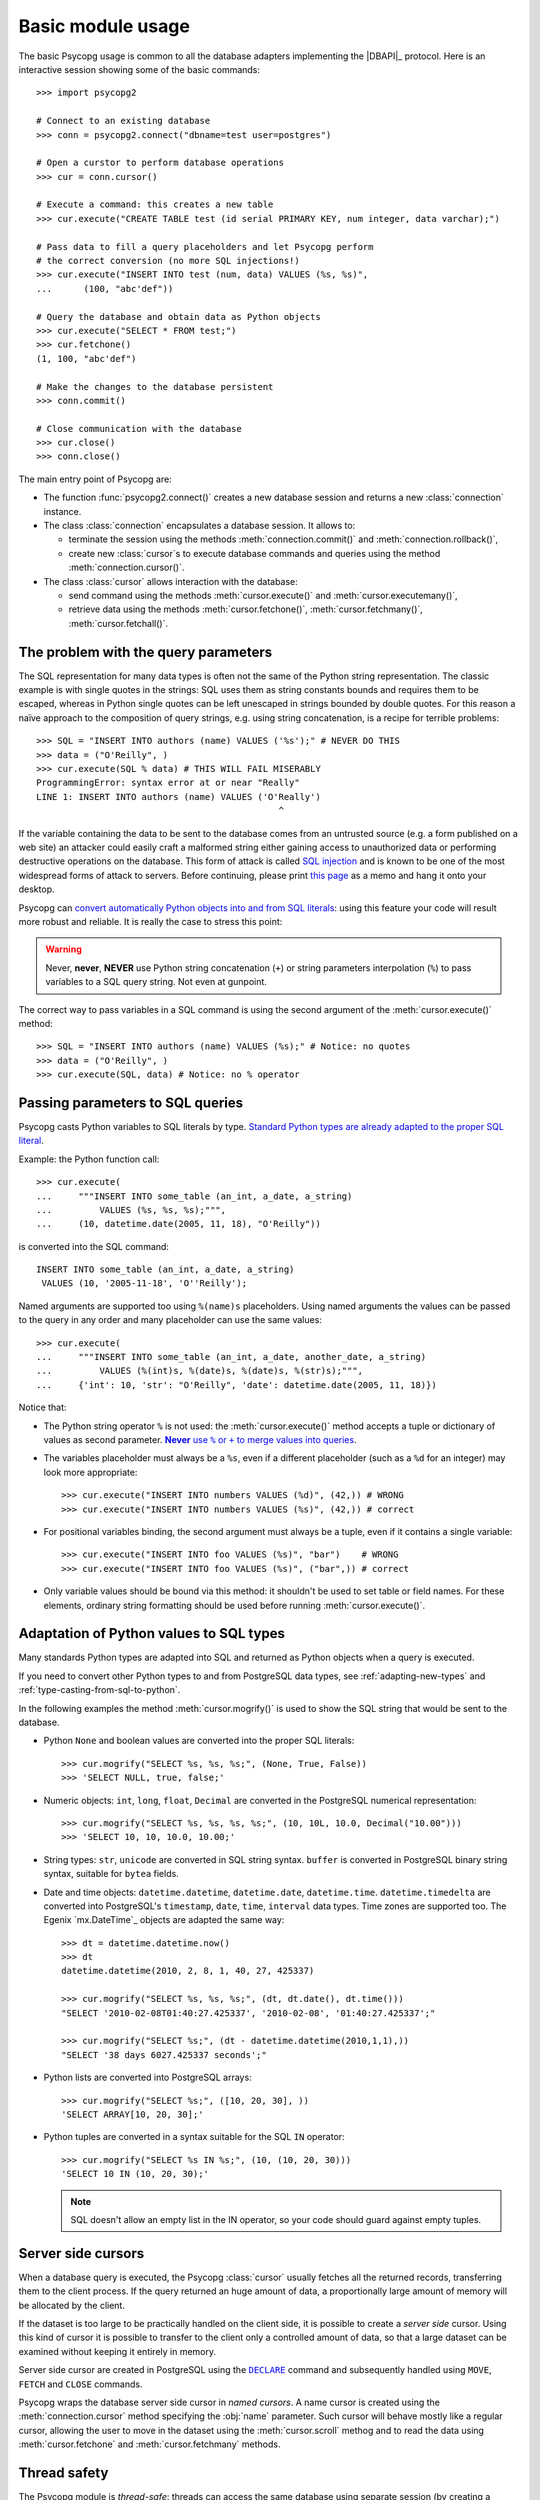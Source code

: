 Basic module usage
==================

.. sectionauthor:: Daniele Varrazzo <daniele.varrazzo@gmail.com>

.. index::
    pair: Example; Usage

The basic Psycopg usage is common to all the database adapters implementing
the |DBAPI|_ protocol. Here is an interactive session showing some of the
basic commands::

    >>> import psycopg2

    # Connect to an existing database
    >>> conn = psycopg2.connect("dbname=test user=postgres")

    # Open a curstor to perform database operations
    >>> cur = conn.cursor()

    # Execute a command: this creates a new table
    >>> cur.execute("CREATE TABLE test (id serial PRIMARY KEY, num integer, data varchar);")

    # Pass data to fill a query placeholders and let Psycopg perform
    # the correct conversion (no more SQL injections!)
    >>> cur.execute("INSERT INTO test (num, data) VALUES (%s, %s)", 
    ...      (100, "abc'def"))

    # Query the database and obtain data as Python objects
    >>> cur.execute("SELECT * FROM test;")
    >>> cur.fetchone()
    (1, 100, "abc'def")

    # Make the changes to the database persistent
    >>> conn.commit()

    # Close communication with the database
    >>> cur.close()
    >>> conn.close()


The main entry point of Psycopg are:

- The function :func:`psycopg2.connect()` creates a new database session and
  returns a new :class:`connection` instance.

- The class :class:`connection` encapsulates a database session. It allows to:

  - terminate the session using the methods :meth:`connection.commit()` and 
    :meth:`connection.rollback()`,

  - create new :class:`cursor`\ s to execute database commands and queries
    using the method :meth:`connection.cursor()`.

- The class :class:`cursor` allows interaction with the database:

  - send command using the methods :meth:`cursor.execute()` and
    :meth:`cursor.executemany()`,

  - retrieve data using the methods :meth:`cursor.fetchone()`,
    :meth:`cursor.fetchmany()`, :meth:`cursor.fetchall()`.
  


.. index:: Security, SQL injection

.. _sql-injection:

The problem with the query parameters
-------------------------------------

The SQL representation for many data types is often not the same of the Python
string representation.  The classic example is with single quotes in the
strings: SQL uses them as string constants bounds and requires them to be
escaped, whereas in Python single quotes can be left unescaped in strings
bounded by double quotes. For this reason a naïve approach to the composition
of query strings, e.g. using string concatenation, is a recipe for terrible
problems::

    >>> SQL = "INSERT INTO authors (name) VALUES ('%s');" # NEVER DO THIS
    >>> data = ("O'Reilly", )
    >>> cur.execute(SQL % data) # THIS WILL FAIL MISERABLY
    ProgrammingError: syntax error at or near "Really"
    LINE 1: INSERT INTO authors (name) VALUES ('O'Really')
                                                  ^

If the variable containing the data to be sent to the database comes from an
untrusted source (e.g. a form published on a web site) an attacker could
easily craft a malformed string either gaining access to unauthorized data or
performing destructive operations on the database. This form of attack is
called `SQL injection`_ and is known to be one of the most widespread forms of
attack to servers. Before continuing, please print `this page`__ as a memo and
hang it onto your desktop.

.. _SQL injection: http://en.wikipedia.org/wiki/SQL_injection
.. __: http://xkcd.com/327/

Psycopg can `convert automatically Python objects into and from SQL
literals`__: using this feature your code will result more robust and
reliable. It is really the case to stress this point:

.. __: python-types-adaptation_

.. warning::

    Never, **never**, **NEVER** use Python string concatenation (``+``) or
    string parameters interpolation (``%``) to pass variables to a SQL query
    string.  Not even at gunpoint.

The correct way to pass variables in a SQL command is using the second
argument of the :meth:`cursor.execute()` method::

    >>> SQL = "INSERT INTO authors (name) VALUES (%s);" # Notice: no quotes
    >>> data = ("O'Reilly", )
    >>> cur.execute(SQL, data) # Notice: no % operator



.. index::
    pair: Query; Parameters

.. _query-parameters:

Passing parameters to SQL queries
---------------------------------

Psycopg casts Python variables to SQL literals by type.  `Standard Python types
are already adapted to the proper SQL literal`__. 

.. __: python-types-adaptation_

Example: the Python function call::

    >>> cur.execute(
    ...     """INSERT INTO some_table (an_int, a_date, a_string)
    ...         VALUES (%s, %s, %s);""",
    ...     (10, datetime.date(2005, 11, 18), "O'Reilly"))

is converted into the SQL command::

    INSERT INTO some_table (an_int, a_date, a_string)
     VALUES (10, '2005-11-18', 'O''Reilly');

Named arguments are supported too using ``%(name)s`` placeholders.  Using named
arguments the values can be passed to the query in any order and many
placeholder can use the same values::

    >>> cur.execute(
    ...     """INSERT INTO some_table (an_int, a_date, another_date, a_string)
    ...         VALUES (%(int)s, %(date)s, %(date)s, %(str)s);""",
    ...     {'int': 10, 'str': "O'Reilly", 'date': datetime.date(2005, 11, 18)})

Notice that:

- The Python string operator ``%`` is not used: the :meth:`cursor.execute()`
  method accepts a tuple or dictionary of values as second parameter.
  |sql-warn|__.
  
  .. |sql-warn| replace:: **Never** use ``%`` or ``+`` to merge values
      into queries

  .. __: sql-injection_

- The variables placeholder must always be a ``%s``, even if a different
  placeholder (such as a ``%d`` for an integer) may look more appropriate::

    >>> cur.execute("INSERT INTO numbers VALUES (%d)", (42,)) # WRONG
    >>> cur.execute("INSERT INTO numbers VALUES (%s)", (42,)) # correct

- For positional variables binding, the second argument must always be a
  tuple, even if it contains a single variable::

    >>> cur.execute("INSERT INTO foo VALUES (%s)", "bar")    # WRONG
    >>> cur.execute("INSERT INTO foo VALUES (%s)", ("bar",)) # correct

- Only variable values should be bound via this method: it shouldn't be used
  to set table or field names. For these elements, ordinary string formatting
  should be used before running :meth:`cursor.execute()`.



.. index::
    pair: Objects; Adaptation
    single: Data types; Adaptation

.. _python-types-adaptation:

Adaptation of Python values to SQL types
----------------------------------------

Many standards Python types are adapted into SQL and returned as Python
objects when a query is executed. 

If you need to convert other Python types to and from PostgreSQL data types,
see :ref:`adapting-new-types` and :ref:`type-casting-from-sql-to-python`.

In the following examples the method :meth:`cursor.mogrify()` is used to show
the SQL string that would be sent to the database.

.. index::
    single: None; Adaptation
    single: NULL; Adaptation
    single: Boolean; Adaptation

- Python ``None`` and boolean values are converted into the proper SQL
  literals::

    >>> cur.mogrify("SELECT %s, %s, %s;", (None, True, False))
    >>> 'SELECT NULL, true, false;'

.. index::
    single: Integer; Adaptation
    single: Float; Adaptation
    single: Decimal; Adaptation

- Numeric objects: ``int``, ``long``, ``float``, ``Decimal`` are converted in
  the PostgreSQL numerical representation::

    >>> cur.mogrify("SELECT %s, %s, %s, %s;", (10, 10L, 10.0, Decimal("10.00")))
    >>> 'SELECT 10, 10, 10.0, 10.00;'

.. index::
    single: Strings; Adaptation
    single: Unicode; Adaptation
    single: Buffer; Adaptation
    single: bytea; Adaptation
    single: Binary string

- String types: ``str``, ``unicode`` are converted in SQL string syntax.
  ``buffer`` is converted in PostgreSQL binary string syntax, suitable for
  ``bytea`` fields.

  .. todo:: unicode not working?

.. index::
    single: Date objects; Adaptation
    single: Time objects; Adaptation
    single: Interval objects; Adaptation
    single: mx.DateTime; Adaptation

- Date and time objects: ``datetime.datetime``, ``datetime.date``,
  ``datetime.time``.  ``datetime.timedelta`` are converted into PostgreSQL's
  ``timestamp``, ``date``, ``time``, ``interval`` data types.  Time zones are
  supported too.  The Egenix `mx.DateTime`_ objects are adapted the same way::

    >>> dt = datetime.datetime.now()
    >>> dt
    datetime.datetime(2010, 2, 8, 1, 40, 27, 425337)

    >>> cur.mogrify("SELECT %s, %s, %s;", (dt, dt.date(), dt.time()))
    "SELECT '2010-02-08T01:40:27.425337', '2010-02-08', '01:40:27.425337';"

    >>> cur.mogrify("SELECT %s;", (dt - datetime.datetime(2010,1,1),))
    "SELECT '38 days 6027.425337 seconds';"

.. index::
    single: Array; Adaptation
    single: Lists; Adaptation

- Python lists are converted into PostgreSQL arrays::

    >>> cur.mogrify("SELECT %s;", ([10, 20, 30], ))
    'SELECT ARRAY[10, 20, 30];'

.. index::
    single: Tuple; Adaptation
    single: IN operator

- Python tuples are converted in a syntax suitable for the SQL ``IN``
  operator::

    >>> cur.mogrify("SELECT %s IN %s;", (10, (10, 20, 30)))
    'SELECT 10 IN (10, 20, 30);'

  .. note:: 

    SQL doesn't allow an empty list in the IN operator, so your code should
    guard against empty tuples.



.. index::
    pair: Server side; Cursor
    pair: Named; Cursor
    pair: DECLARE; SQL command
    pair: FETCH; SQL command
    pair: MOVE; SQL command

.. _server-side-cursors:

Server side cursors
-------------------

When a database query is executed, the Psycopg :class:`cursor` usually fetches
all the returned records, transferring them to the client process. If the
query returned an huge amount of data, a proportionally large amount of memory
will be allocated by the client.

If the dataset is too large to be practically handled on the client side, it is
possible to create a *server side* cursor. Using this kind of cursor it is
possible to transfer to the client only a controlled amount of data, so that a
large dataset can be examined without keeping it entirely in memory.

Server side cursor are created in PostgreSQL using the |DECLARE|_ command and
subsequently handled using ``MOVE``, ``FETCH`` and ``CLOSE`` commands.

Psycopg wraps the database server side cursor in *named cursors*. A name
cursor is created using the :meth:`connection.cursor` method specifying the
:obj:`name` parameter. Such cursor will behave mostly like a regular cursor,
allowing the user to move in the dataset using the :meth:`cursor.scroll`
methog and to read the data using :meth:`cursor.fetchone` and
:meth:`cursor.fetchmany` methods.

.. |DECLARE| replace:: ``DECLARE``
.. _DECLARE: http://www.postgresql.org/docs/8.4/static/sql-declare.html



.. index:: Thread safety, Multithread

.. _thread-safety:

Thread safety
-------------

The Psycopg module is *thread-safe*: threads can access the same database
using separate session (by creating a :class:`connection` per thread) or using
the same session (accessing to the same connection and creating separate
:class:`cursor`\ s). In |DBAPI|_ parlance, Psycopg is *level 2 thread safe*.



.. index:: 
    pair: COPY; SQL command

.. _copy:

Using COPY TO and COPY FROM
---------------------------

Psycopg :class:`cursor` objects provide an interface to the efficient
PostgreSQL |COPY|__ command to move data from files to tables and back.
The methods exposed are:

:meth:`cursor.copy_to()`
    Writes the content of a table *to* a file-like object (``COPY table TO
    file`` syntax). The target file must have a ``write()`` method.

:meth:`cursor.copy_from()`
    Reads data *from* a file-like object appending them to a database table
    (``COPY table FROM file`` syntax). The source file must have both
    ``read()`` and ``readline()`` method.

:meth:`cursor.copy_expert()`
    Allows to handle more specific cases and to use all the |COPY| features
    available in PostgreSQL.

Please refer to the documentation of the single methods for details and
examples.

.. |COPY| replace:: ``COPY``
.. __: http://www.postgresql.org/docs/8.4/static/sql-copy.html


